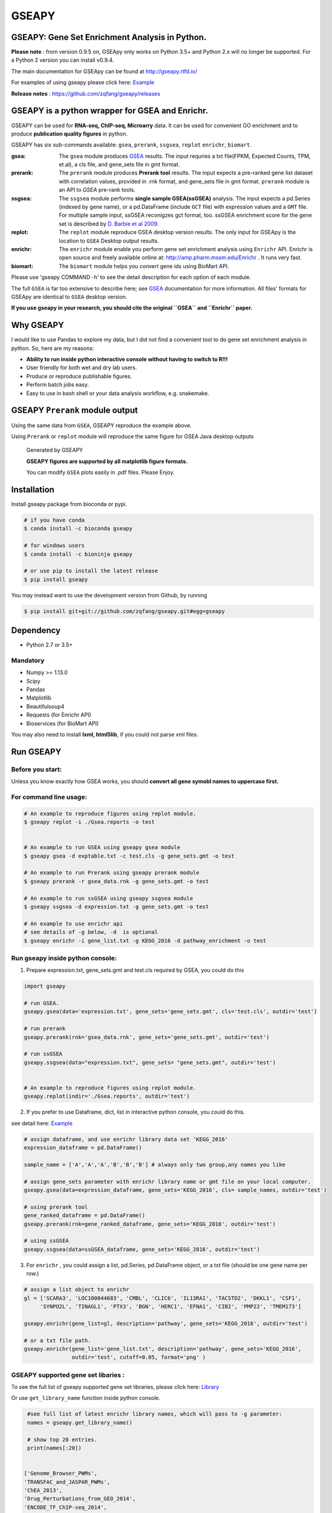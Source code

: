 
GSEAPY
========

GSEAPY: Gene Set Enrichment Analysis in Python.
------------------------------------------------

.. image:: https://badge.fury.io/py/gseapy.svg
    :target: https://badge.fury.io/py/gseapy

.. image:: https://img.shields.io/badge/install%20with-bioconda-brightgreen.svg?style=flat-square
    :target: http://bioconda.github.io

.. image:: https://travis-ci.org/zqfang/GSEApy.svg?branch=master
    :target: https://travis-ci.org/zqfang/GSEApy

.. image:: http://readthedocs.org/projects/gseapy/badge/?version=master
    :target: http://gseapy.readthedocs.io/en/master/?badge=master
    :alt: Documentation Status

.. image:: https://img.shields.io/badge/license-MIT-blue.svg
    :target:  https://img.shields.io/badge/license-MIT-blue.svg
.. image:: https://img.shields.io/badge/python-3.5%2B-blue.svg
    :target:   https://img.shields.io/badge/python-3.5%2B-blue.svg


**Please note** : from version 0.9.5 on, GSEApy only works on Python 3.5+ and Python 2.x will no longer be supported.
For a Python 2 version you can install v0.9.4.




The main documentation for GSEApy can be found at http://gseapy.rtfd.io/

For examples of using gseapy please click here: `Example <http://gseapy.readthedocs.io/en/master/gseapy_example.html>`_

**Release notes** : https://github.com/zqfang/gseapy/releases

GSEAPY is a python wrapper for **GSEA** and **Enrichr**.
--------------------------------------------------------------------------------------------

GSEAPY can be used for **RNA-seq, ChIP-seq, Microarry** data. It can be used for convenient GO enrichment and to produce **publication quality figures** in python.


GSEAPY has six sub-commands available: ``gsea``, ``prerank``, ``ssgsea``, ``replot`` ``enrichr``, ``biomart``.


:gsea:    The ``gsea`` module produces `GSEA  <http://www.broadinstitute.org/cancer/software/gsea/wiki/index.php/Main_Page>`_ results.  The input requries a txt file(FPKM, Expected Counts, TPM, et.al), a cls file, and gene_sets file in gmt format.
:prerank: The ``prerank`` module produces **Prerank tool** results.  The input expects a pre-ranked gene list dataset with correlation values, provided in .rnk format, and gene_sets file in gmt format.  ``prerank`` module is an API to `GSEA` pre-rank tools.
:ssgsea: The ``ssgsea`` module performs **single sample GSEA(ssGSEA)** analysis.  The input expects a pd.Series (indexed by gene name), or a pd.DataFrame (include ``GCT`` file) with expression values and a ``GMT`` file. For multiple sample input, ssGSEA reconigzes gct format, too. ssGSEA enrichment score for the gene set is described by `D. Barbie et al 2009 <http://www.nature.com/nature/journal/v462/n7269/abs/nature08460.html>`_.
:replot: The ``replot`` module reproduce GSEA desktop version results.  The only input for GSEApy is the location to ``GSEA`` Desktop output results.
:enrichr: The ``enrichr`` module enable you perform gene set enrichment analysis using ``Enrichr`` API. Enrichr is open source and freely available online at: http://amp.pharm.mssm.edu/Enrichr . It runs very fast.
:biomart: The ``biomart`` module helps you convert gene ids using BioMart API.


Please use 'gseapy COMMAND -h' to see the detail description for each option of each module.


The full ``GSEA`` is far too extensive to describe here; see
`GSEA  <http://www.broadinstitute.org/cancer/software/gsea/wiki/index.php/Main_Page>`_ documentation for more information. All files' formats for GSEApy are identical to ``GSEA`` desktop version.


**If you use gseapy in your research, you should cite the original ``GSEA`` and ``Enrichr`` paper.**

Why GSEAPY
-----------------------------------------------------

I would like to use Pandas to explore my data, but I did not find a convenient tool to
do gene set enrichment analysis in python. So, here are my reasons:

* **Ability to run inside python interactive console without having to switch to R!!!**
* User friendly for both wet and dry lab users.
* Produce or reproduce publishable figures.
* Perform batch jobs easy.
* Easy to use in bash shell or your data analysis workflow, e.g. snakemake.


GSEAPY ``Prerank`` module output
-----------------------------------------------
Using the same data from ``GSEA``, GSEAPY reproduce the example above.

Using ``Prerank`` or ``replot`` module will reproduce the same figure for GSEA Java desktop outputs

.. figure:: docs/gseapy_OCT4_KD.png





   Generated by GSEAPY

   **GSEAPY figures are supported by all matplotlib figure formats.**

   You can modify ``GSEA`` plots easily in .pdf files. Please Enjoy.


Installation
------------

| Install gseapy package from bioconda or pypi.


.. code:: shell

   # if you have conda
   $ conda install -c bioconda gseapy

   # for windows users
   $ conda install -c bioninja gseapy

   # or use pip to install the latest release
   $ pip install gseapy

| You may instead want to use the development version from Github, by running

.. code:: shell

   $ pip install git+git://github.com/zqfang/gseapy.git#egg=gseapy

Dependency
--------------
* Python 2.7 or 3.5+

Mandatory
~~~~~~~~~

* Numpy >= 1.13.0
* Scipy
* Pandas
* Matplotlib
* Beautifulsoup4
* Requests (for Enrichr API)
* Bioservices (for BioMart API)

You may also need to install **lxml, html5lib**, if you could not parse xml files.



Run GSEAPY
-----------------

Before you start:
~~~~~~~~~~~~~~~~~~~~~~

Unless you know exactly how GSEA works, you should **convert all gene symobl names to uppercase first.**


For command line usage:
~~~~~~~~~~~~~~~~~~~~~~~

.. code:: bash


  # An example to reproduce figures using replot module.
  $ gseapy replot -i ./Gsea.reports -o test


  # An example to run GSEA using gseapy gsea module
  $ gseapy gsea -d exptable.txt -c test.cls -g gene_sets.gmt -o test

  # An example to run Prerank using gseapy prerank module
  $ gseapy prerank -r gsea_data.rnk -g gene_sets.gmt -o test

  # An example to run ssGSEA using gseapy ssgsea module
  $ gseapy ssgsea -d expression.txt -g gene_sets.gmt -o test

  # An example to use enrichr api
  # see details of -g below, -d  is optional
  $ gseapy enrichr -i gene_list.txt -g KEGG_2016 -d pathway_enrichment -o test



Run gseapy inside python console:
~~~~~~~~~~~~~~~~~~~~~~~~~~~~~~~~~~~~~~~~~~~~~~~~~~~~~~~~~~~~~~~~~~~~~~~~~~~~~~~

1. Prepare expression.txt, gene_sets.gmt and test.cls required by GSEA, you could do this

.. code:: python

    import gseapy

    # run GSEA.
    gseapy.gsea(data='expression.txt', gene_sets='gene_sets.gmt', cls='test.cls', outdir='test')

    # run prerank
    gseapy.prerank(rnk='gsea_data.rnk', gene_sets='gene_sets.gmt', outdir='test')

    # run ssGSEA
    gseapy.ssgsea(data="expression.txt", gene_sets= "gene_sets.gmt", outdir='test')


    # An example to reproduce figures using replot module.
    gseapy.replot(indir='./Gsea.reports', outdir='test')


2. If you prefer to use Dataframe, dict, list in interactive python console, you could do this.

see detail here: `Example <http://gseapy.readthedocs.io/en/master/gseapy_example.html>`_

.. code:: python


    # assign dataframe, and use enrichr library data set 'KEGG_2016'
    expression_dataframe = pd.DataFrame()

    sample_name = ['A','A','A','B','B','B'] # always only two group,any names you like

    # assign gene_sets parameter with enrichr library name or gmt file on your local computer.
    gseapy.gsea(data=expression_dataframe, gene_sets='KEGG_2016', cls= sample_names, outdir='test')

    # using prerank tool
    gene_ranked_dataframe = pd.DataFrame()
    gseapy.prerank(rnk=gene_ranked_dataframe, gene_sets='KEGG_2016', outdir='test')

    # using ssGSEA
    gseapy.ssgsea(data=ssGSEA_dataframe, gene_sets='KEGG_2016', outdir='test')


3. For ``enrichr`` , you could assign a list, pd.Series, pd.DataFrame object, or a txt file (should be one gene name per row.)

.. code:: python

    # assign a list object to enrichr
    gl = ['SCARA3', 'LOC100044683', 'CMBL', 'CLIC6', 'IL13RA1', 'TACSTD2', 'DKKL1', 'CSF1',
         'SYNPO2L', 'TINAGL1', 'PTX3', 'BGN', 'HERC1', 'EFNA1', 'CIB2', 'PMP22', 'TMEM173']

    gseapy.enrichr(gene_list=gl, description='pathway', gene_sets='KEGG_2016', outdir='test')

    # or a txt file path.
    gseapy.enrichr(gene_list='gene_list.txt', description='pathway', gene_sets='KEGG_2016',
                   outdir='test', cutoff=0.05, format='png' )


GSEAPY supported gene set libaries :
~~~~~~~~~~~~~~~~~~~~~~~~~~~~~~~~~~~~~~~~~~~~~~~~~~~

To see the full list of gseapy supported gene set libraries, please click here: `Library <http://amp.pharm.mssm.edu/Enrichr/#stats>`_

Or use ``get_library_name`` function inside python console.

.. code:: python

    #see full list of latest enrichr library names, which will pass to -g parameter:
    names = gseapy.get_library_name()

    # show top 20 entries.
    print(names[:20])


   ['Genome_Browser_PWMs',
   'TRANSFAC_and_JASPAR_PWMs',
   'ChEA_2013',
   'Drug_Perturbations_from_GEO_2014',
   'ENCODE_TF_ChIP-seq_2014',
   'BioCarta_2013',
   'Reactome_2013',
   'WikiPathways_2013',
   'Disease_Signatures_from_GEO_up_2014',
   'KEGG_2016',
   'TF-LOF_Expression_from_GEO',
   'TargetScan_microRNA',
   'PPI_Hub_Proteins',
   'GO_Molecular_Function_2015',
   'GeneSigDB',
   'Chromosome_Location',
   'Human_Gene_Atlas',
   'Mouse_Gene_Atlas',
   'GO_Cellular_Component_2015',
   'GO_Biological_Process_2015',
   'Human_Phenotype_Ontology',]




Bug Report
~~~~~~~~~~~~~~~~~~~~~~~~~~~

If you would like to report any bugs when you running gseapy, don't hesitate to create an issue on github here, or email me: fzq518@gmail.com


To get help of GSEAPY
------------------------------------

Visit the document site at http://gseapy.rtfd.io/


